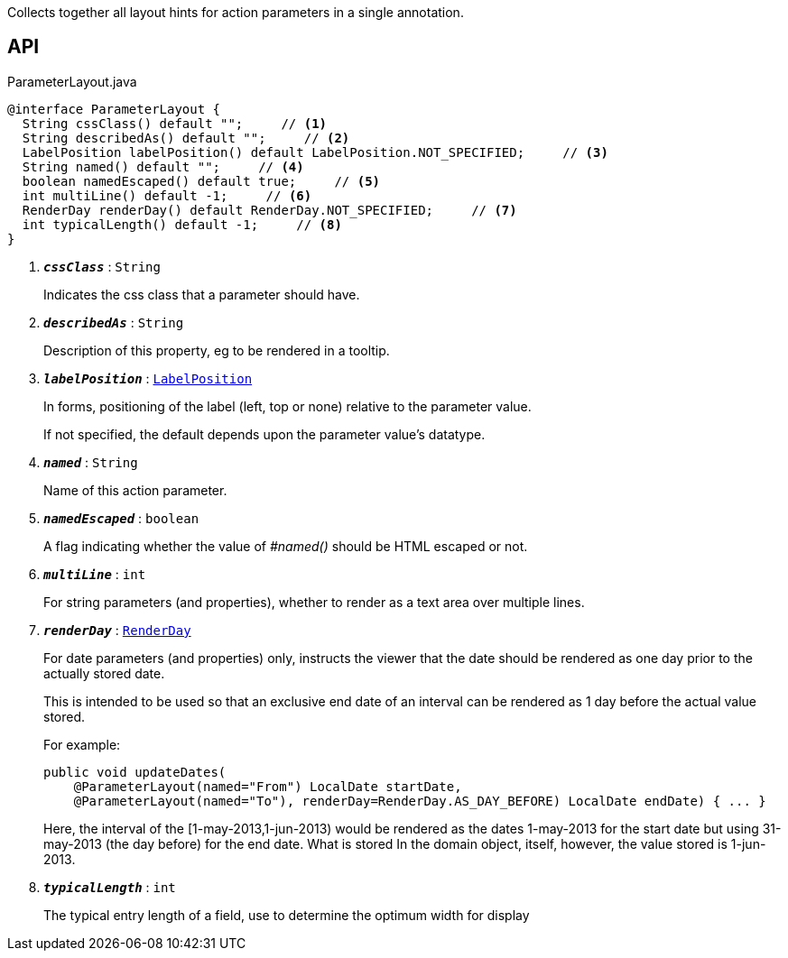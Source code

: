 :Notice: Licensed to the Apache Software Foundation (ASF) under one or more contributor license agreements. See the NOTICE file distributed with this work for additional information regarding copyright ownership. The ASF licenses this file to you under the Apache License, Version 2.0 (the "License"); you may not use this file except in compliance with the License. You may obtain a copy of the License at. http://www.apache.org/licenses/LICENSE-2.0 . Unless required by applicable law or agreed to in writing, software distributed under the License is distributed on an "AS IS" BASIS, WITHOUT WARRANTIES OR  CONDITIONS OF ANY KIND, either express or implied. See the License for the specific language governing permissions and limitations under the License.

Collects together all layout hints for action parameters in a single annotation.

== API

.ParameterLayout.java
[source,java]
----
@interface ParameterLayout {
  String cssClass() default "";     // <.>
  String describedAs() default "";     // <.>
  LabelPosition labelPosition() default LabelPosition.NOT_SPECIFIED;     // <.>
  String named() default "";     // <.>
  boolean namedEscaped() default true;     // <.>
  int multiLine() default -1;     // <.>
  RenderDay renderDay() default RenderDay.NOT_SPECIFIED;     // <.>
  int typicalLength() default -1;     // <.>
}
----

<.> `[teal]#*_cssClass_*#` : `String`
+
--
Indicates the css class that a parameter should have.
--
<.> `[teal]#*_describedAs_*#` : `String`
+
--
Description of this property, eg to be rendered in a tooltip.
--
<.> `[teal]#*_labelPosition_*#` : `xref:system:generated:index/applib/annotation/LabelPosition.adoc[LabelPosition]`
+
--
In forms, positioning of the label (left, top or none) relative to the parameter value.

If not specified, the default depends upon the parameter value's datatype.
--
<.> `[teal]#*_named_*#` : `String`
+
--
Name of this action parameter.
--
<.> `[teal]#*_namedEscaped_*#` : `boolean`
+
--
A flag indicating whether the value of _#named()_ should be HTML escaped or not.
--
<.> `[teal]#*_multiLine_*#` : `int`
+
--
For string parameters (and properties), whether to render as a text area over multiple lines.
--
<.> `[teal]#*_renderDay_*#` : `xref:system:generated:index/applib/annotation/RenderDay.adoc[RenderDay]`
+
--
For date parameters (and properties) only, instructs the viewer that the date should be rendered as one day prior to the actually stored date.

This is intended to be used so that an exclusive end date of an interval can be rendered as 1 day before the actual value stored.

For example:

----

public void updateDates(
    @ParameterLayout(named="From") LocalDate startDate,
    @ParameterLayout(named="To"), renderDay=RenderDay.AS_DAY_BEFORE) LocalDate endDate) { ... }
----

Here, the interval of the [1-may-2013,1-jun-2013) would be rendered as the dates 1-may-2013 for the start date but using 31-may-2013 (the day before) for the end date. What is stored In the domain object, itself, however, the value stored is 1-jun-2013.
--
<.> `[teal]#*_typicalLength_*#` : `int`
+
--
The typical entry length of a field, use to determine the optimum width for display
--

